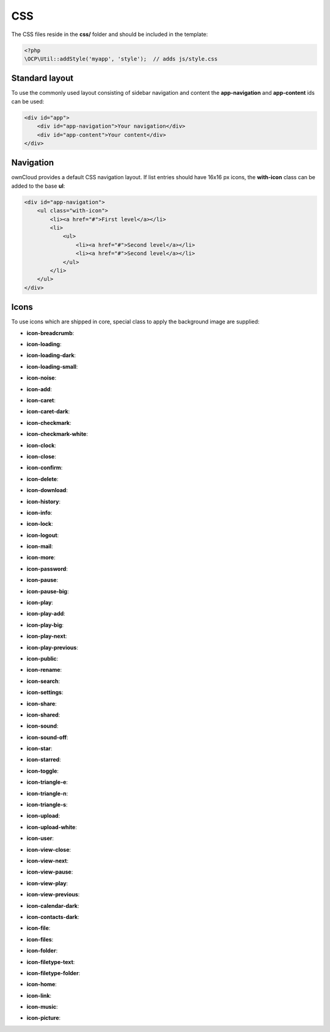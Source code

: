 ===
CSS
===

.. sectionauthor:: Bernhard Posselt <dev@bernhard-posselt.com>

The CSS files reside in the **css/** folder and should be included in the template:

.. code-block:: php

  <?php
  \OCP\Util::addStyle('myapp', 'style');  // adds js/style.css

Standard layout
===============
To use the commonly used layout consisting of sidebar navigation and content the **app-navigation** and **app-content** ids can be used:

.. code-block:: html

    <div id="app">
        <div id="app-navigation">Your navigation</div>
        <div id="app-content">Your content</div>
    </div>

Navigation
==========
ownCloud provides a default CSS navigation layout. If list entries should have 16x16 px icons, the **with-icon** class can be added to the base **ul**:

.. code-block:: html

    <div id="app-navigation">
        <ul class="with-icon">
            <li><a href="#">First level</a></li>
            <li>
                <ul>
                    <li><a href="#">Second level</a></li>
                    <li><a href="#">Second level</a></li>
                </ul>
            </li>
        </ul>
    </div>

Icons
=====
To use icons which are shipped in core, special class to apply the background image are supplied:

* **icon-breadcrumb**:
    .. image:: ../img/7/breadcrumb.png

* **icon-loading**:
    .. image:: ../img/7/loading.gif

* **icon-loading-dark**:
    .. image:: ../img/7/loading-dark.gif

* **icon-loading-small**:
    .. image:: ../img/7/loading-small.gif

* **icon-noise**:
    .. image:: ../img/7/noise.png

* **icon-add**:
    .. image:: ../img/7/actions/add.svg

* **icon-caret**:
    .. image:: ../img/7/actions/caret.svg

* **icon-caret-dark**:
    .. image:: ../img/7/actions/caret-dark.svg

* **icon-checkmark**:
    .. image:: ../img/7/actions/checkmark.svg

* **icon-checkmark-white**:
    .. image:: ../img/7/actions/checkmark-white.svg

* **icon-clock**:
    .. image:: ../img/7/actions/clock.svg

* **icon-close**:
    .. image:: ../img/7/actions/close.svg

* **icon-confirm**:
    .. image:: ../img/7/actions/confirm.svg

* **icon-delete**:
    .. image:: ../img/7/actions/delete.svg

* **icon-download**:
    .. image:: ../img/7/actions/download.svg

* **icon-history**:
    .. image:: ../img/7/actions/history.svg

* **icon-info**:
    .. image:: ../img/7/actions/info.svg

* **icon-lock**:
    .. image:: ../img/7/actions/lock.svg

* **icon-logout**:
    .. image:: ../img/7/actions/logout.svg

* **icon-mail**:
    .. image:: ../img/7/actions/mail.svg

* **icon-more**:
    .. image:: ../img/7/actions/more.svg

* **icon-password**:
    .. image:: ../img/7/actions/password.svg

* **icon-pause**:
    .. image:: ../img/7/actions/pause.svg

* **icon-pause-big**:
    .. image:: ../img/7/actions/pause-big.svg

* **icon-play**:
    .. image:: ../img/7/actions/play.svg

* **icon-play-add**:
    .. image:: ../img/7/actions/play-add.svg

* **icon-play-big**:
    .. image:: ../img/7/actions/play-big.svg

* **icon-play-next**:
    .. image:: ../img/7/actions/play-next.svg

* **icon-play-previous**:
    .. image:: ../img/7/actions/play-previous.svg

* **icon-public**:
    .. image:: ../img/7/actions/public.svg

* **icon-rename**:
    .. image:: ../img/7/actions/rename.svg

* **icon-search**:
    .. image:: ../img/7/actions/search.svg

* **icon-settings**:
    .. image:: ../img/7/actions/settings.svg


* **icon-share**:
    .. image:: ../img/7/actions/share.svg

* **icon-shared**:
    .. image:: ../img/7/actions/shared.svg

* **icon-sound**:
    .. image:: ../img/7/actions/sound.svg

* **icon-sound-off**:
    .. image:: ../img/7/actions/sound-off.svg

* **icon-star**:
    .. image:: ../img/7/actions/star.svg

* **icon-starred**:
    .. image:: ../img/7/actions/starred.svg

* **icon-toggle**:
    .. image:: ../img/7/actions/toggle.svg


* **icon-triangle-e**:
    .. image:: ../img/7/actions/triangle-e.svg

* **icon-triangle-n**:
    .. image:: ../img/7/actions/triangle-n.svg

* **icon-triangle-s**:
    .. image:: ../img/7/actions/triangle-s.svg


* **icon-upload**:
    .. image:: ../img/7/actions/upload.svg

* **icon-upload-white**:
    .. image:: ../img/7/actions/upload-white.svg


* **icon-user**:
    .. image:: ../img/7/actions/user.svg

* **icon-view-close**:
    .. image:: ../img/7/actions/view-close.svg

* **icon-view-next**:
    .. image:: ../img/7/actions/view-next.svg

* **icon-view-pause**:
    .. image:: ../img/7/actions/view-pause.svg

* **icon-view-play**:
    .. image:: ../img/7/actions/view-play.svg

* **icon-view-previous**:
    .. image:: ../img/7/actions/view-previous.svg

* **icon-calendar-dark**:
    .. image:: ../img/7/places/calendar-dark.svg

* **icon-contacts-dark**:
    .. image:: ../img/7/places/contacts-dark.svg

* **icon-file**:
    .. image:: ../img/7/places/file.svg

* **icon-files**:
    .. image:: ../img/7/places/files.svg

* **icon-folder**:
    .. image:: ../img/7/places/folder.svg

* **icon-filetype-text**:
    .. image:: ../img/7/filetypes/text.svg

* **icon-filetype-folder**:
    .. image:: ../img/7/filetypes/folder.svg

* **icon-home**:
    .. image:: ../img/7/places/home.svg

* **icon-link**:
    .. image:: ../img/7/places/link.svg

* **icon-music**:
    .. image:: ../img/7/places/music.svg

* **icon-picture**:
    .. image:: ../img/7/places/picture.svg

